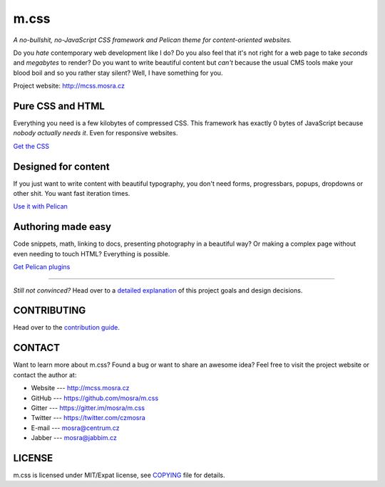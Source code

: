 m.css
#####

*A no-bullshit, no-JavaScript CSS framework and Pelican theme for content-oriented websites.*

.. image:: https://badges.gitter.im/mosra/m.css.svg
   :alt: Join the chat at https://gitter.im/mosra/m.css
   :target: https://gitter.im/mosra/m.css?utm_source=badge&utm_medium=badge&utm_campaign=pr-badge&utm_content=badge

Do you *hate* contemporary web development like I do? Do you also feel that
it's not right for a web page to take *seconds* and *megabytes* to render? Do
you want to write beautiful content but *can't* because the usual CMS tools
make your blood boil and so you rather stay silent? Well, I have something for
you.

Project website: http://mcss.mosra.cz

Pure CSS and HTML
=================

Everything you need is a few kilobytes of compressed CSS. This framework has
exactly 0 bytes of JavaScript because *nobody actually needs it*. Even for
responsive websites.

`Get the CSS <http://mcss.mosra.cz/css/>`_

Designed for content
====================

If you just want to write content with beautiful typography, you don't need
forms, progressbars, popups, dropdowns or other shit. You want fast iteration
times.

`Use it with Pelican <http://mcss.mosra.cz/pelican/>`_

Authoring made easy
===================

Code snippets, math, linking to docs, presenting photography in a beautiful
way? Or making a complex page without even needing to touch HTML? Everything is
possible.

`Get Pelican plugins <http://mcss.mosra.cz/plugins/>`_

-------

*Still not convinced?* Head over to a `detailed explanation <http://mcss.mosra.cz/why/>`_
of this project goals and design decisions.

CONTRIBUTING
============

Head over to the `contribution guide <CONTRIBUTING.rst>`_.

CONTACT
=======

Want to learn more about m.css? Found a bug or want to share an awesome idea?
Feel free to visit the project website or contact the author at:

-   Website --- http://mcss.mosra.cz
-   GitHub --- https://github.com/mosra/m.css
-   Gitter --- https://gitter.im/mosra/m.css
-   Twitter --- https://twitter.com/czmosra
-   E-mail --- mosra@centrum.cz
-   Jabber --- mosra@jabbim.cz

LICENSE
=======

m.css is licensed under MIT/Expat license, see `COPYING <COPYING>`_ file for
details.
